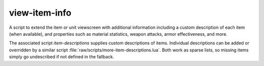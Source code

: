 
view-item-info
==============
A script to extend the item or unit viewscreen with additional information
including a custom description of each item (when available), and properties
such as material statistics, weapon attacks, armor effectiveness, and more.

The associated script `item-descriptions` supplies custom descriptions
of items.  Individual descriptions can be added or overridden by a similar
script :file:`raw/scripts/more-item-descriptions.lua`.  Both work as sparse lists,
so missing items simply go undescribed if not defined in the fallback.
